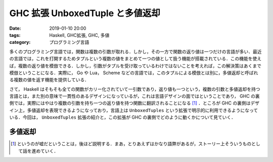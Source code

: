 GHC 拡張 UnboxedTuple と多値返却
================================

:date: 2019-01-10 20:00
:tags: Haskell, GHC拡張, GHC, 多値
:category: プログラミング言語

多くのプログラミング言語では，関数は複数の引数が取れる．しかし，その一方で関数の返り値は一つだけの言語が多い．最近の言語では，これを打開するためタプルという複数の値をまとめて一つの値として扱う機能が搭載されている．この機能を使えば，複数の返り値を模倣できる．しかし，引数がタプルを受け取っているわけではないことを考えれば，この解決策はあくまで模倣ということになる．実際に， Go や Lua， Scheme などの言語では，このタプルによる模倣とは別に，多値返却と呼ばれる複数の値を返す機能を提供している．

さて， Haskell はそもそも全ての関数がカリー化されていて一引数であり，返り値も一つという，複数の引数と多値返却を持つ言語とは，また別の意味で一貫性のあるデザインになっているが，これは言語デザインの面ではということであり， GHC の裏側では，実際にはやはり複数の引数を持ち一つの返り値を持つ関数に翻訳されることになる [#notice-tailcall]_ ．ところが GHC の裏側はデザイン上，多値返却を表現できるようになっており，言語上は ``UnboxedTuples`` という拡張で明示的に利用できるようになっている．今回は， ``UnboxedTuples`` 拡張の紹介と，この拡張が GHC の裏側でどのように動くかについて見ていく．

多値返却
--------



.. [#notice-tailcall] というのが嘘だということは，後ほど説明する．まあ，とりあえずはかなり語弊があるが，ストーリー上そういうものとして話を進めていく．
